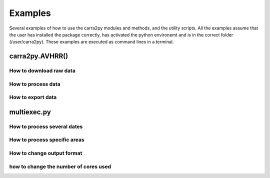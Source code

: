 
================
Examples
================

Several examples of how to use the carra2py modules and methods, and the utility scripts.
All the examples assume that the user has installed the package correctly, has activated the python environemt and is in the correct folder (/user/carra2py).
These examples are executed as command lines in a terminal.

carra2py.AVHRR()
================

How to download raw data
------------------------



How to process data 
--------------------

How to export data
--------------------

multiexec.py
================

How to process several dates
-----------------------------

How to process specific areas
------------------------------

How to change output format
-----------------------------

how to change the number of cores used
--------------------------------------
